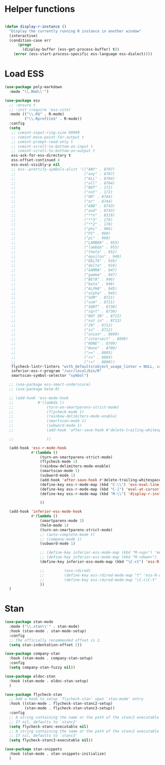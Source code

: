 * Helper functions
#+BEGIN_SRC emacs-lisp :tangle yes

  (defun display-r-instance ()
    "Display the currently running R instance in another window"
    (interactive)
    (condition-case err
        (progn
          (display-buffer (ess-get-process-buffer) t))
      (error (ess-start-process-specific ess-language ess-dialect))))

#+END_SRC


* Load ESS
#+BEGIN_SRC emacs-lisp :tangle yes
  (use-package poly-markdown
    :mode "\\.Rmd\\'")

  (use-package ess
    ;; :ensure t
    ;; :init (require 'ess-site)
    :mode (("\\.R$" . R-mode)
           ("\\.Rprofile$" . R-mode))
    :config
    (setq
     ;; comint-input-ring-size 99999
     ;; comint-move-point-for-output t
     ;; comint-prompt-read-only t
     ;; comint-scroll-to-bottom-on-input t
     ;; comint-scroll-to-bottom-on-output t
     ess-ask-for-ess-directory t
     ess-offset-continued 4
     ess-eval-visibly-p nil
     ;; ess--prettify-symbols-alist '(("ANY" . 8707)
     ;;                               ("any" . 8707)
     ;;                               ("ALL" . 8704)
     ;;                               ("all" . 8704)
     ;;                               ("NOT" . 172)
     ;;                               ("not" . 172)
     ;;                               ("OR" . 8744)
     ;;                               ("or" . 8744)
     ;;                               ("AND" . 8743)
     ;;                               ("and" . 8743)
     ;;                               ("**n" . 8319)
     ;;                               ("**3" . 179)
     ;;                               ("**2" . 178)
     ;;                               ("phi" . 966)
     ;;                               ("PI" . 960)
     ;;                               ("pi" . 960)
     ;;                               ("LAMBDA" . 955)
     ;;                               ("lambda" . 955)
     ;;                               ("theta" . 952)
     ;;                               ("epsilon" . 949)
     ;;                               ("DELTA" . 916)
     ;;                               ("delta" . 916)
     ;;                               ("GAMMA" . 947)
     ;;                               ("gamma" . 947)
     ;;                               ("BETA" . 946)
     ;;                               ("beta" . 946)
     ;;                               ("ALPHA" . 945)
     ;;                               ("alpha" . 945)
     ;;                               ("SUM" . 8721)
     ;;                               ("sum" . 8721)
     ;;                               ("SQRT" . 8730)
     ;;                               ("sqrt" . 8730)
     ;;                               ("NOT IN" . 8713)
     ;;                               ("not in" . 8713)
     ;;                               ("IN" . 8712)
     ;;                               ("in" . 8712)
     ;;                               ("union" . 8899)
     ;;                               ("intersect" . 8898)
     ;;                               ("NONE" . 8709)
     ;;                               ("None" . 8709)
     ;;                               (">=" . 8805)
     ;;                               ("<=" . 8804)
     ;;                               ("!=" . 8800))
     flycheck-lintr-linters "with_defaults(object_usage_linter = NULL, camel_case_linter = NULL, assignment_linter = NULL, infix_spaces_linter = NULL, line_length_linter = NULL, multiple_dots_linter = NULL, object_length_linter = NULL, absolute_paths_linter = NULL, spaces_left_parentheses_linter = NULL, single_quotes_linter = NULL)"
     inferior-ess-r-program "/usr/local/bin/R"
     smartscan-symbol-selector "symbol")

    ;; (use-package ess-smart-underscore)
    ;; (use-package helm-R)

    ;; (add-hook 'ess-mode-hook
    ;;           #'(lambda ()
    ;;               (turn-on-smartparens-strict-mode)
    ;;               (flycheck-mode 1)
    ;;               (rainbow-delimiters-mode-enable)
    ;;               (smartscan-mode 1)
    ;;               (subword-mode 1)
    ;;               (add-hook 'after-save-hook #'delete-trailing-whitespace nil t)

    ;;               ))

    (add-hook 'ess-r-mode-hook
              #'(lambda ()
                  (turn-on-smartparens-strict-mode)
                  (flycheck-mode 1)
                  (rainbow-delimiters-mode-enable)
                  (smartscan-mode 1)
                  (subword-mode 1)
                  (add-hook 'after-save-hook #'delete-trailing-whitespace nil t)
                  (define-key ess-r-mode-map (kbd "C-\\") 'ess-eval-line)
                  (define-key ess-r-mode-map (kbd "C-|") 'eval-at-cursor)
                  (define-key ess-r-mode-map (kbd "M-\\") 'display-r-instance)

                  ))

    (add-hook 'inferior-ess-mode-hook
              #'(lambda ()
                  (smartparens-mode 1)
                  (helm-mode 1)
                  (turn-on-smartparens-strict-mode)
                  ;; (auto-complete-mode t)
                  ;; (company-mode 1)
                  (subword-mode 1)

                  ;; (define-key inferior-ess-mode-map (kbd "M-<up>") 'move-text-up)
                  ;; (define-key inferior-ess-mode-map (kbd "M-<down>") 'move-text-down)
                  (define-key inferior-ess-mode-map (kbd "\C-ct") 'ess-R-object-tooltip)

                  ;;	     (ess-rdired)
                  ;;	     (define-key ess-rdired-mode-map "t" 'ess-R-object-tooltip)
                  ;;	     (define-key ess-rdired-mode-map "\C-c\C-t" 'ess-R-object-tooltip)
                  ))
    )

#+END_SRC


* Stan
#+begin_src emacs-lisp :tangle yes
  (use-package stan-mode
    :mode ("\\.stan\\'" . stan-mode)
    :hook (stan-mode . stan-mode-setup)
    :config
    ;; The officially recommended offset is 2.
    (setq stan-indentation-offset 2))

  (use-package company-stan
    :hook (stan-mode . company-stan-setup)
    :config
    (setq company-stan-fuzzy nil))

  (use-package eldoc-stan
    :hook (stan-mode . eldoc-stan-setup)
    )

  (use-package flycheck-stan
    ;; Add a hook to setup `flycheck-stan' upon `stan-mode' entry
    :hook ((stan-mode . flycheck-stan-stanc2-setup)
           (stan-mode . flycheck-stan-stanc3-setup))
    :config
    ;; A string containing the name or the path of the stanc2 executable
    ;; If nil, defaults to `stanc2'
    (setq flycheck-stanc-executable nil)
    ;; A string containing the name or the path of the stanc2 executable
    ;; If nil, defaults to `stanc3'
    (setq flycheck-stanc3-executable nil))

  (use-package stan-snippets
    :hook (stan-mode . stan-snippets-initialize)
    )

#+end_src

